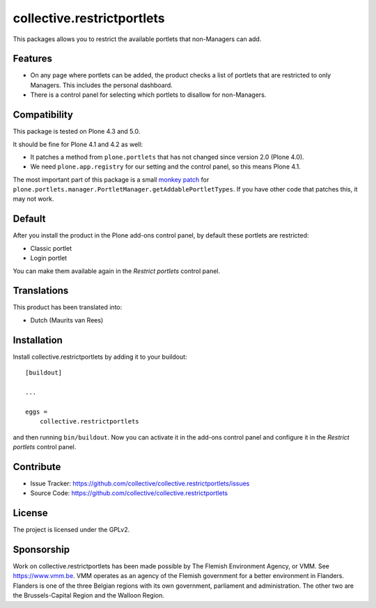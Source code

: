 .. This README is meant for consumption by humans and pypi. Pypi can render rst files so please do not use Sphinx features.
   If you want to learn more about writing documentation, please check out: http://docs.plone.org/about/documentation_styleguide.html
   This text does not appear on pypi or github. It is a comment.

===========================
collective.restrictportlets
===========================

This packages allows you to restrict the available portlets that non-Managers can add.

Features
--------

- On any page where portlets can be added, the product checks a list of portlets that are restricted to only Managers.
  This includes the personal dashboard.

- There is a control panel for selecting which portlets to disallow for non-Managers.


Compatibility
-------------

This package is tested on Plone 4.3 and 5.0.

It should be fine for Plone 4.1 and 4.2 as well:

- It patches a method from ``plone.portlets`` that has not changed since version 2.0 (Plone 4.0).

- We need ``plone.app.registry`` for our setting and the control panel, so this means Plone 4.1.

The most important part of this package is a small `monkey patch <https://github.com/collective/collective.restrictportlets/blob/master/src/collective/restrictportlets/patches.py>`_ for ``plone.portlets.manager.PortletManager.getAddablePortletTypes``.
If you have other code that patches this, it may not work.


Default
-------

After you install the product in the Plone add-ons control panel, by default these portlets are restricted:

- Classic portlet

- Login portlet

You can make them available again in the *Restrict portlets* control panel.


Translations
------------

This product has been translated into:

- Dutch (Maurits van Rees)


Installation
------------

Install collective.restrictportlets by adding it to your buildout::

    [buildout]

    ...

    eggs =
        collective.restrictportlets


and then running ``bin/buildout``.
Now you can activate it in the add-ons control panel and configure it in the *Restrict portlets* control panel.


Contribute
----------

- Issue Tracker: https://github.com/collective/collective.restrictportlets/issues
- Source Code: https://github.com/collective/collective.restrictportlets


License
-------

The project is licensed under the GPLv2.


Sponsorship
-----------

Work on collective.restrictportlets has been made possible by The Flemish Environment Agency, or VMM.
See https://www.vmm.be.
VMM operates as an agency of the Flemish government for a better environment in Flanders.
Flanders is one of the three Belgian regions with its own government, parliament and administration.
The other two are the Brussels-Capital Region and the Walloon Region.

